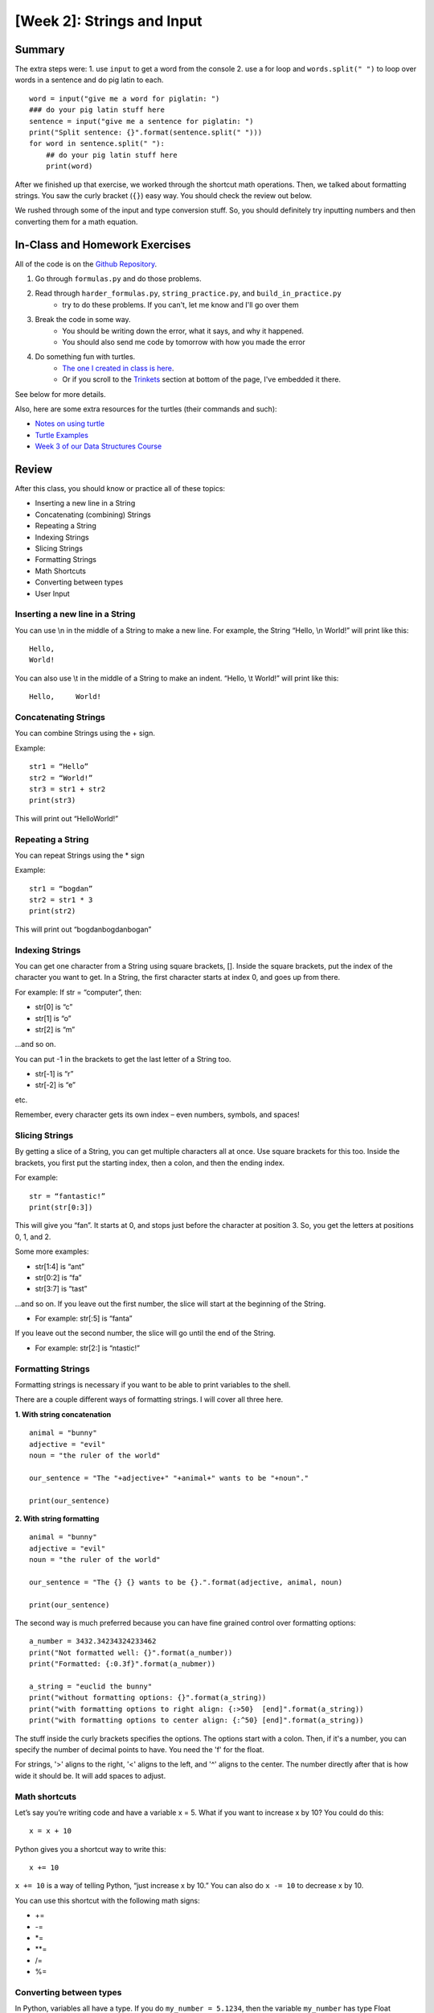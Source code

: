 [Week 2]: Strings and Input
===========================


Summary
-------


The extra steps were:
1. use ``input`` to get a word from the console
2. use a for loop and ``words.split(" ")`` to loop over words in a sentence and do pig latin to each.
::
    word = input("give me a word for piglatin: ")
    ### do your pig latin stuff here
    sentence = input("give me a sentence for piglatin: ")
    print("Split sentence: {}".format(sentence.split(" ")))
    for word in sentence.split(" "):
        ## do your pig latin stuff here
        print(word)

After we finished up that exercise, we worked through the shortcut math operations.
Then, we talked about formatting strings.  You saw the curly bracket (``{}``) easy way.
You should check the review out below.

We rushed through some of the input and type conversion stuff. So, you should definitely try inputting numbers and then converting them for a math equation.


In-Class and Homework Exercises
-------------------------------


All of the code is on the `Github Repository  <https://github.com/Heroes-Academy/Intro-to-Python-Summer-2016>`_.

1. Go through ``formulas.py`` and do those problems.
2. Read through ``harder_formulas.py``, ``string_practice.py``, and ``build_in_practice.py``
    - try to do these problems. If you can't, let me know and I'll go over them
3. Break the code in some way.
    - You should be writing down the error, what it says, and why it happened.
    - You should also send me code by tomorrow with how you made the error
4. Do something fun with turtles.
    - `The one I created in class is here <https://trinket.io/python/c9c47d373c>`_.
    - Or if you scroll to the Trinkets_ section at bottom of the page, I've embedded it there.

See below for more details.

Also, here are some extra resources for the turtles (their commands and such):

- `Notes on using turtle <http://www.eg.bucknell.edu/~hyde/Python3/TurtleDirections.html>`_
- `Turtle Examples <https://michael0x2a.com/blog/turtle-examples>`_
- `Week 3 of our Data Structures Course <http://ds.cs.njgifted.org/en/latest/week3.html>`_



Review
------

After this class, you should know or practice all of these topics:

-	Inserting a new line in a String
-	Concatenating (combining) Strings
-	Repeating a String
-	Indexing Strings
-	Slicing Strings
-   Formatting Strings
-	Math Shortcuts
-	Converting between types
-	User Input

Inserting a new line in a String
********************************
You can use \\n in the middle of a String to make a new line. For example, the String “Hello, \\n World!” will print like this:
::
    Hello,
    World!

You can also use \\t in the middle of a String to make an indent. “Hello, \\t World!” will print like this:
::
    Hello,     World!

Concatenating Strings
*********************
You can combine Strings using the + sign.

Example:
::
    str1 = “Hello”
    str2 = “World!”
    str3 = str1 + str2
    print(str3)

This will print out “HelloWorld!”

Repeating a String
******************
You can repeat Strings using the * sign

Example:
::
    str1 = “bogdan”
    str2 = str1 * 3
    print(str2)

This will print out “bogdanbogdanbogan”

Indexing Strings
****************
You can get one character from a String using square brackets, []. Inside the square brackets, put the index of the character you want to get. In a String, the first character starts at index 0, and goes up from there.

For example: If str = “computer”, then:

- str[0] is “c”
- str[1] is “o”
- str[2] is “m”

...and so on.

You can put -1 in the brackets to get the last letter of a String too.

- str[-1] is “r”
- str[-2] is “e”

etc.

Remember, every character gets its own index – even numbers, symbols, and spaces!

Slicing Strings
***************
By getting a slice of a String, you can get multiple characters all at once. Use square brackets for this too. Inside the brackets, you first put the starting index, then a colon, and then the ending index.

For example:
::
    str = “fantastic!”
    print(str[0:3])

This will give you “fan”. It starts at 0, and stops just before the character at position 3. So, you get the letters at positions 0, 1, and 2.

Some more examples:

- str[1:4] is “ant”
- str[0:2] is “fa”
- str[3:7] is “tast”

...and so on. If you leave out the first number, the slice will start at the beginning of the String.

- For example: str[:5] is “fanta”

If you leave out the second number, the slice will go until the end of the String.

- For example: str[2:] is “ntastic!”

Formatting Strings
******************

Formatting strings is necessary if you want to be able to print variables to the shell.

There are a couple different ways of formatting strings.  I will cover all three here.

**1. With string concatenation**
::
    animal = "bunny"
    adjective = "evil"
    noun = "the ruler of the world"

    our_sentence = "The "+adjective+" "+animal+" wants to be "+noun"."

    print(our_sentence)

**2. With string formatting**
::
    animal = "bunny"
    adjective = "evil"
    noun = "the ruler of the world"

    our_sentence = "The {} {} wants to be {}.".format(adjective, animal, noun)

    print(our_sentence)

The second way is much preferred because you can have fine grained control over formatting options:
::
    a_number = 3432.34234324233462
    print("Not formatted well: {}".format(a_number))
    print("Formatted: {:0.3f}".format(a_nubmer))

    a_string = "euclid the bunny"
    print("without formatting options: {}".format(a_string))
    print("with formatting options to right align: {:>50}  [end]".format(a_string))
    print("with formatting options to center align: {:^50} [end]".format(a_string))

The stuff inside the curly brackets specifies the options.  The options start with a colon.
Then, if it's a number, you can specify the number of decimal points to have.  You need the 'f' for the float.

For strings, '>' aligns to the right, '<' aligns to the left, and '^' aligns to the center.
The number directly after that is how wide it should be. It will add spaces to adjust.

Math shortcuts
**************
Let’s say you’re writing code and have a variable x = 5. What if you want to increase x by 10?
You could do this:
::
    x = x + 10

Python gives you a shortcut way to write this:
::
    x += 10


``x += 10`` is a way of telling Python, “just increase x by 10.” You can also do ``x -= 10`` to decrease x by 10.

You can use this shortcut with the following math signs:

- +=
- -=
- *=
- **=
- /=
- %=

Converting between types
************************
In Python, variables all have a type. If you do ``my_number = 5.1234``, then the variable ``my_number`` has type Float (because it’s a number with a decimal point).

In Python, sometimes you can convert variables to be a different type. For example, remember that there are two kinds of numbers in Python: int (no decimal) and float (with a decimal). You can convert from one to the other:
::
    my_float = 5.1234
    other_number = int(my_float)
    print(other_number)

This will print out 5. When you convert a float to an int, Python simply chops off the decimal part.

Or:
::
    my_int = 10
    some_float = float(my_int)
    print(my_int)

This will print out 10.0 (Python just adds a decimal point when you convert an int to a float).

If you have a String that is just a number, for example, var1 = “100”, you can convert that to an int or float!
::
    var2 = int(var1)
    var3 = float(var1)


One note of caution: if you have a String variable like ``my_string_variable = “50.3”``, you can’t directly convert it to an Int (because it has a decimal point). If you want it to be an Int, you’d have to first convert it to a Float, and then to an Int.

Finally, you can convert just about anything to a String.
::
    my_num = 505.606
    some_text = str(my_num)
    print(some_text)

This will print out “505.606” – a String!

User Input
**********
The last thing we learned in Week 2 was how to get user input. This is where you ask the user to type in a value, and can use that value in your code! You do it with the input() function. Inside the parentheses, you put a String, which is the message that the user will see.

Here’s a quick example. Type the following code into the Python shell:
::
    user_name = input(“Please type in your name: ”)

If you type that code in and press enter, it will display the message, “Please type in your name: ” and wait for a response. Type something in (any name will do) and press enter. Then type the following code:
::
    print(user_name)

It should print back out whatever you typed in! The name you typed is saved in the variable ``user_name``, so you can treat it like any normal String.

Maybe you want to print out how many letters are in your name:
::
    name_length = len(user_name)
    print(name_length)

…and so on.

Quick note: whenever you get user input, the computer assumes it’s a String. So in the example above, ``user_name`` is a String. Even if the user types in a number, you get it as a String first. You can convert it to a number using the int() or float() functions we learned.



Lecture Slides
--------------

.. raw:: html

    <iframe src="https://docs.google.com/presentation/d/1YkwERJfgs5kBbtj8cXGVik010NLEpBE7Cqio8LBIFnI/embed?start=false&loop=false&delayms=3000" frameborder="0" width="960" height="569" allowfullscreen="true" mozallowfullscreen="true" webkitallowfullscreen="true"></iframe>


Trinkets
--------

.. raw:: html

    <iframe src="https://trinket.io/embed/python/c9c47d373c" width="100%" height="600" frameborder="0" marginwidth="0" marginheight="0" allowfullscreen></iframe>
